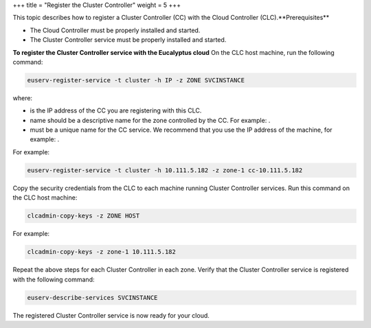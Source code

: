 +++
title = "Register the Cluster Controller"
weight = 5
+++

..  _registering_ccs:

This topic describes how to register a Cluster Controller (CC) with the Cloud Controller (CLC).**Prerequisites** 

* The Cloud Controller must be properly installed and started. 

* The Cluster Controller service must be properly installed and started. 

**To register the Cluster Controller service with the Eucalyptus cloud** On the CLC host machine, run the following command: 

.. code::

  euserv-register-service -t cluster -h IP -z ZONE SVCINSTANCE

where: 



* is the IP address of the CC you are registering with this CLC. 

* name should be a descriptive name for the zone controlled by the CC. For example: . 

* must be a unique name for the CC service. We recommend that you use the IP address of the machine, for example: . 

For example: 



.. code::

  euserv-register-service -t cluster -h 10.111.5.182 -z zone-1 cc-10.111.5.182

Copy the security credentials from the CLC to each machine running Cluster Controller services. Run this command on the CLC host machine: 

.. code::

  clcadmin-copy-keys -z ZONE HOST

For example: 



.. code::

  clcadmin-copy-keys -z zone-1 10.111.5.182

Repeat the above steps for each Cluster Controller in each zone. Verify that the Cluster Controller service is registered with the following command: 

.. code::

  euserv-describe-services SVCINSTANCE

The registered Cluster Controller service is now ready for your cloud. 

